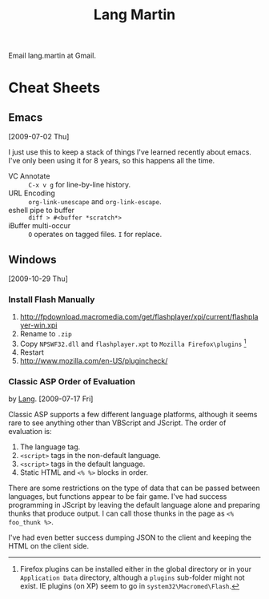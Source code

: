 #+TITLE: Lang Martin

Email lang.martin at Gmail.

* Cheat Sheets
** Emacs
   [2009-07-02 Thu]

   I just use this to keep a stack of things I've learned recently
   about emacs. I've only been using it for 8 years, so this happens
   all the time.

   - VC Annotate :: =C-x v g= for line-by-line history.
   - URL Encoding :: =org-link-unescape= and =org-link-escape=.
   - eshell pipe to buffer :: =diff > #<buffer *scratch*>=
   - iBuffer multi-occur :: =O= operates on tagged files. =I= for replace.

** Windows
   [2009-10-29 Thu]

*** Install Flash Manually
   1. http://fpdownload.macromedia.com/get/flashplayer/xpi/current/flashplayer-win.xpi
   2. Rename to =.zip=
   3. Copy =NPSWF32.dll= and =flashplayer.xpt= to =Mozilla Firefox\plugins= [fn:plugins]
   4. Restart
   5. http://www.mozilla.com/en-US/plugincheck/

[fn:plugins] Firefox plugins can be installed either in the global
directory or in your =Application Data= directory, although a
=plugins= sub-folder might not exist. IE plugins (on XP) seem to go in
=system32\Macromed\Flash=.

*** Classic ASP Order of Evaluation
    by [[file:lang.org][Lang]]. [2009-07-17 Fri]

    Classic ASP supports a few different language platforms, although
    it seems rare to see anything other than VBScript and JScript. The
    order of evaluation is:

    0. The language tag.
    1. =<script>= tags in the non-default language.
    2. =<script>= tags in the default language.
    3. Static HTML and =<% %>= blocks in order.

    There are some restrictions on the type of data that can be passed
    between languages, but functions appear to be fair game. I've had
    success programming in JScript by leaving the default language
    alone and preparing thunks that produce output. I can call those
    thunks in the page as =<% foo_thunk %>=.

    I've had even better success dumping JSON to the client and keeping
    the HTML on the client side.

